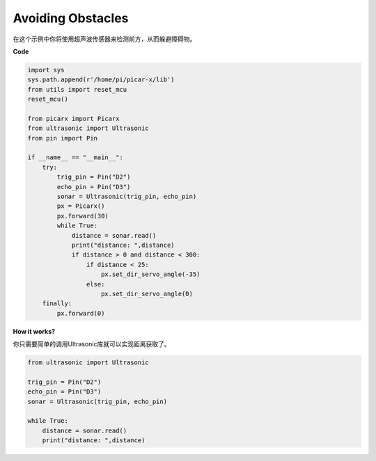 Avoiding Obstacles
=============================

在这个示例中你将使用超声波传感器来检测前方，从而躲避障碍物。

**Code**

.. code-block:: python

    import sys
    sys.path.append(r'/home/pi/picar-x/lib')
    from utils import reset_mcu
    reset_mcu()

    from picarx import Picarx
    from ultrasonic import Ultrasonic
    from pin import Pin

    if __name__ == "__main__":
        try:
            trig_pin = Pin("D2") 
            echo_pin = Pin("D3")
            sonar = Ultrasonic(trig_pin, echo_pin)
            px = Picarx()
            px.forward(30)
            while True:
                distance = sonar.read()
                print("distance: ",distance)
                if distance > 0 and distance < 300:
                    if distance < 25:
                        px.set_dir_servo_angle(-35)
                    else:
                        px.set_dir_servo_angle(0)
        finally:
            px.forward(0)


**How it works?**

你只需要简单的调用Ultrasonic库就可以实现距离获取了。

.. code-block:: python

    from ultrasonic import Ultrasonic

    trig_pin = Pin("D2") 
    echo_pin = Pin("D3")
    sonar = Ultrasonic(trig_pin, echo_pin)    
    
    while True:
        distance = sonar.read()
        print("distance: ",distance)
